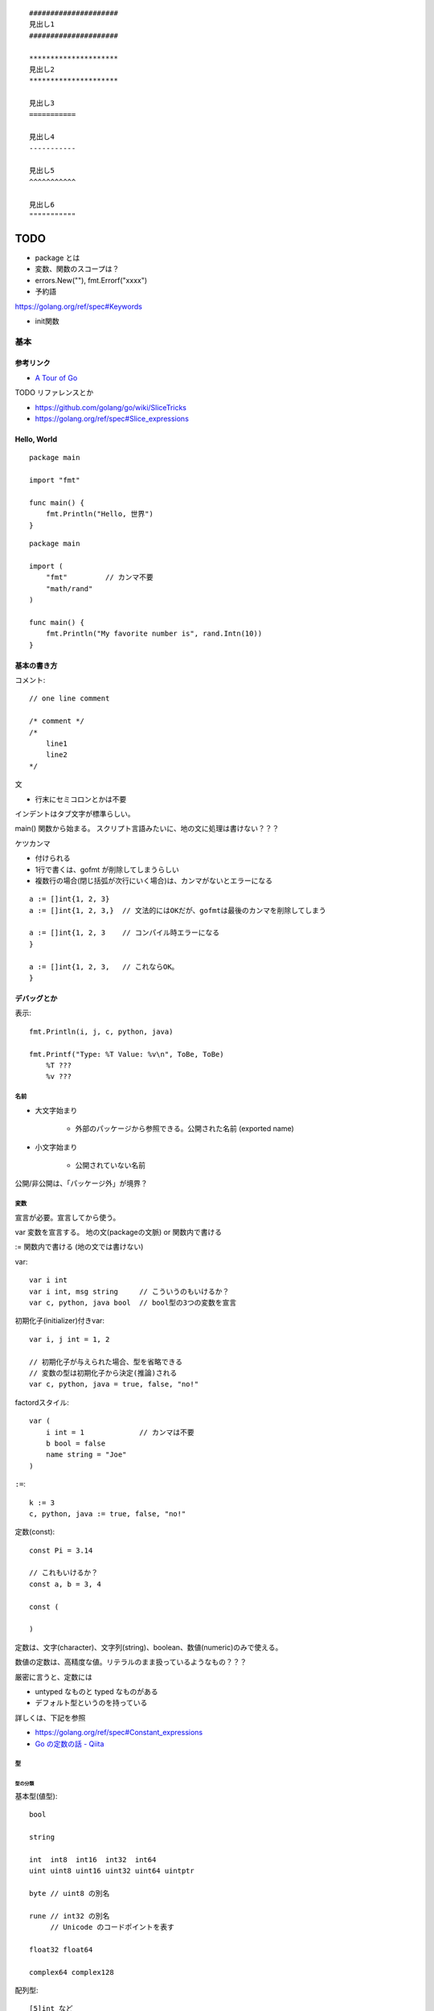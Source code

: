 ::

    #####################
    見出し1
    #####################

    *********************
    見出し2
    *********************

    見出し3
    ===========

    見出し4
    -----------

    見出し5
    ^^^^^^^^^^^

    見出し6
    """""""""""

#######
TODO
#######

- package とは
- 変数、関数のスコープは？

- errors.New(""), fmt.Errorf("xxxx")

- 予約語
https://golang.org/ref/spec#Keywords

- init関数


========================
基本
========================

-----------------
参考リンク
-----------------

- `A Tour of Go <https://go-tour-jp.appspot.com/welcome/1>`_


TODO リファレンスとか

- https://github.com/golang/go/wiki/SliceTricks
- https://golang.org/ref/spec#Slice_expressions


-----------------
Hello, World
-----------------

::

    package main

    import "fmt"

    func main() {
        fmt.Println("Hello, 世界")
    }

::

    package main

    import (
        "fmt"         // カンマ不要
        "math/rand"
    )

    func main() {
        fmt.Println("My favorite number is", rand.Intn(10))
    }


--------------------
基本の書き方
--------------------

コメント::

    // one line comment

    /* comment */
    /*
        line1
        line2
    */


文

- 行末にセミコロンとかは不要

インデントはタブ文字が標準らしい。

main() 関数から始まる。
スクリプト言語みたいに、地の文に処理は書けない？？？



ケツカンマ

- 付けられる
- 1行で書くは、gofmt が削除してしまうらしい
- 複数行の場合(閉じ括弧が次行にいく場合)は、カンマがないとエラーになる

::

    a := []int{1, 2, 3}
    a := []int{1, 2, 3,}  // 文法的にはOKだが、gofmtは最後のカンマを削除してしまう

    a := []int{1, 2, 3    // コンパイル時エラーになる
    }

    a := []int{1, 2, 3,   // これならOK。
    }


------------------------
デバッグとか
------------------------

表示::

    fmt.Println(i, j, c, python, java)

    fmt.Printf("Type: %T Value: %v\n", ToBe, ToBe)
        %T ???
        %v ???

名前
=========================

- 大文字始まり

    - 外部のパッケージから参照できる。公開された名前 (exported name)

- 小文字始まり

    - 公開されていない名前

公開/非公開は、「パッケージ外」が境界？


変数
==========================

宣言が必要。宣言してから使う。

var
変数を宣言する。
地の文(packageの文脈) or 関数内で書ける

:=
関数内で書ける (地の文では書けない)


var::

    var i int
    var i int, msg string     // こういうのもいけるか？
    var c, python, java bool  // bool型の3つの変数を宣言


初期化子(initializer)付きvar::

    var i, j int = 1, 2

    // 初期化子が与えられた場合、型を省略できる
    // 変数の型は初期化子から決定(推論)される
    var c, python, java = true, false, "no!"

factordスタイル::

    var (
        i int = 1             // カンマは不要
        b bool = false
        name string = "Joe"
    )

``:=``::

    k := 3
    c, python, java := true, false, "no!"


定数(const)::

    const Pi = 3.14

    // これもいけるか？
    const a, b = 3, 4

    const (

    )

定数は、文字(character)、文字列(string)、boolean、数値(numeric)のみで使える。

数値の定数は、高精度な値。リテラルのまま扱っているようなもの？？？

厳密に言うと、定数には

- untyped なものと typed なものがある
- デフォルト型というのを持っている

詳しくは、下記を参照

- https://golang.org/ref/spec#Constant_expressions
- `Go の定数の話 - Qiita <https://qiita.com/hkurokawa/items/a4d402d3182dff387674>`__


型
==========================

型の分類
-------------

基本型(値型)::

    bool

    string

    int  int8  int16  int32  int64
    uint uint8 uint16 uint32 uint64 uintptr

    byte // uint8 の別名

    rune // int32 の別名
         // Unicode のコードポイントを表す

    float32 float64

    complex64 complex128

配列型::

    [5]int など

interface{}型::

    interface{}

関数型::

    func(x int, y int) int

参照型::

    // スライス
    []int

    // マップ
    map[string]int

    // チャネル
    chan int
    <-chan int
    chan<- int

ポインタ型::

    *int




ゼロ値(zero value)
初期値を与えずに宣言した場合の値


- 数値型(int,floatなど): 0
- bool型: false
- string型: "" (空文字列( empty string ))
- struct: 各フィールドがゼロ値の構造体
- 配列: 各要素がゼロ値の配列
- その他(ポインタ、スライス、マップ、関数、インタフェース、チャネル): nil


型変換
変数を別型の変数に代入しようとするときには必要。
C言語とは異なり、Goでの型変換は明示的な変換が必要です。
c.f. 右辺がリテラルだったらある程度型変換が効くっぽい。
::

    // 型名(変数)
    var i int = 42
    var f float64 = float64(i)
    var u uint = uint(f)


文字列
---------------------

::

    "abcde\n"

    // raw string literal (バックスラッシュを特殊解釈しない)
    `ab"cde"\n`     

ポインタ
---------------------

C言語と同じ感じ。ただしポインタ演算はない。

::

    var p *int   // int のポインタ型の変数を宣言
    i := 42
    p = &i       // 変数のポインタ
    *p           // ポインタ p を通して、i から値を読み出す
    *p = 21      // ポインタ p を通して、i へ値を代入する


構造体 struct
----------------------

::

    type Vertex struct {
        X int
        Y int
    }

アクセスの仕方 ドットを使う::

    v := Vertex{1, 2}
    v.X

    // ポインタを通してもアクセスできる
    p := &v   // struct へのポインタ
    (*p).X    // こうでもいけるが、
    p.X       // Goではこれでアクセスできる

structの初期値・structリテラル::

    var (
        v1 = Vertex{1, 2}   // フィールドを順に列挙
        v2 = Vertex{X: 1}   // フィールド名を指定し特定のフィールドを初期化
                            // それ以外のフィールドはゼロ値
        v3 = Vertex{}       // 全てのフィールドをゼロ値で初期化

        p = &Vertex{1, 2}   // &を付けると新しく割り当てられたstructへのポインタ
    )


配列 array、スライス slice
-------------------------------------

- 配列: 固定長
    
    - 配列の長さまで含めて型。長さが違えば別な型。

- スライス: 配列の一部への参照のようなもの

    - スライスはどんなデータも格納していない。
      単に元の配列の部分列(始点と終点で示される)を指し示す
    - スライスを変更すると、その元となる配列の対応する要素が変更される
    - 同じ元となる配列を共有している他のスライスは、それらの変更が反映される
    - ``a[low:high]``  lowは含む, highは含まない


配列::

    // 配列
    var a [2]string    // この時点では配列の各要素はゼロ値
    a[0] = "Hello"
    a[1] = "World"

    // 配列の初期化・配列リテラル
    primes := [6]int{2, 3, 5, 7, 11, 13}
    primes := [6]int{1: 3, 3: 7}  // インデックスと値を指定。指定が無い場合はゼロ値

    primes := [...]int{2, 3, 5, 7, 11, 13}   // 配列の長さを推論

スライス::

    // スライス
    // 既に存在する配列へのスライス
    var s []int = primes[1:4]  // [3 5 7]。 lowは含む, highは含まない
    
    // lowを省略した場合は0、highを省略した場合は配列の長さ
    a[0:6]
    a[:6]
    a[0:]
    a[:]

    // スライスリテラル
    // 同様の(無名の？)配列を作成し、それを参照するスライスを作成する
    q := []int{2, 3, 5, 7, 11, 13}
    q2 := []int{1: 3, 3: 7}  // インデックスと値を指定。指定されなかった箇所はゼロ値
    r := []bool{true, false, true, true, false, true}
    s := []struct {
        i int
        b bool
    }{
        {2, true},
        {3, false},
        {5, true},
        {7, true},
        {11, false},
        {13, true},
    }

    // 2次元配列みたいなの (c.f.配列ではできないのか？)
    // (スライスの中身の型がスライス)
    board := [][]string{
        []string{"_", "_", "_"},
        []string{"_", "_", "_"},
        []string{"_", "_", "_"},
    }


    // make を使ったスライスの生成
    // ゼロ値埋めされた無名の配列を作って、それを指すスライスを返す
    // 型と長さを指定
    a := make([]int, 5)  // len(a)=5
    // capも指定
    b := make([]int, 0, 5) // len(b)=0, cap(b)=5

- スライスの長さ ``len(s)`` は、それに含まれる要素の数です。
- スライスの容量 ``cap(s)`` は、スライスの最初の要素から数えて、元となる配列の要素数です。

再スライス::

    s := []int{2, 3, 5, 7, 11, 13}

    元の配列:  |  2 |  3 |  5 |  7 | 11 | 13 |
    s          |<--------------------------->|  len=6 cap=6 [2 3 5 7 11 13]
    s = s[:0]  ||............................|  len=0 cap=6 []
    s = s[:4]  |<----------------->|.........|  len=4 cap=6 [2 3 5 7]
    s = s[2:]            |<------->|.........|  len=2 cap=4 [5 7]

- 終点を前に縮めることはできる。その場合でもcapとして値は保存されている。
- 終点を cap までは後ろに伸ばすことができる。
  (capを超えて伸ばそうとしたときはエラーになる)
- 始点を後ろにするめることはできるが、前に戻すことはできない
  (マイナスのインデックスはエラーになる)

スライスの初期値は nil 。 (要素数0のsliceと厳密には異なるが、振る舞いとしてはほとんど一緒)

- nil スライスは、 0 の長さと容量を持っており、何の元となる配列も持っていない。
- nil スライスでも、range や append はきちんと動く

スライスへの要素の追加::

    // append で末尾に追加していく
    var s []int
    s = append(s, 0)
    s = append(s, 2, 3, 4)

- capを超えるような追加をした場合には、より大きいサイズの配列を割り当て直す。
  その場合、戻り値となるスライスは、新しい割当先を指す

スライスの連結::

    src1, src2 := []int{1, 2}, []int{3, 4, 5}
    dst := append(src1, src2...)   // この ``...`` が重要。引数として展開？
    // → [1, 2, 3, 4, 5]

スライス操作::

    // 要素を除く
    src := []int{1, 2, 3, 4, 5}
    i := 2
    dst := append(src[:i], src[i+1:]...)   // [1, 2, 4, 5]

    dst = src[:i+copy(src[i:], src[i+1:])]  // これでもいけるらしいが よくわからん

TODO copy


Map, マップ
------------------------------

- キーの型には、比較演算子で比較ができるもの
- 順序は保持されない

::

    // マップ型の書き方
    var m map[string]int    // map[キーの型]値の型

    // この状態では中身は nil。空のmapと nil map は異なるので注意。
    // nilマップはキーを持っておらず、キーを追加することもできない。
    // (要素数の取得(0)、キーの存在チェック、キーの削除は可能らしい。)

    // 空で初期化
    m = map[string]int{}

    // makeで初期化(キーを追加できる状態にする) 要素数0。
    m = make(map[string]int)
    m = make(map[string]int, 10)  // あらかじめ容量を確保した状態で初期化

    // マップリテラル
    var m = map[string]int{
        "one": 1,
        "two": 2,
        "three": 3,
    }

mapの操作::

    // 要素の参照(のコピー)
    i := m["Three"]
    // キーが存在しない場合は、要素型のゼロ値が返る

    // キーが存在するかどうか
    elem, ok := m["Five"]  // キーあり: elem=その値のコピー, ok=true
                           // キーなし: elem=要素の型のゼロ値, ok=false
    
    // 要素の挿入、更新
    m["Three"] = 3

    // 要素の削除
    delete(m, "three")


mapリテラルで、要素の型が単なる型名だった場合、リテラル要素から型名を省略できる::

    type Vertex struct {
        Lat, Long float64
    }

    // 正式な書き方
    var m = map[string]Vertex{
        "Bell Labs": Vertex{40.68433, -74.39967},
        "Google":    Vertex{37.42202, -122.08408},
    }

    // 要素の型が単なる型名だった場合、リテラル要素から型名を省略できる
    var m = map[string]Vertex{
        "Bell Labs": {40.68433, -74.39967},
        "Google":    {37.42202, -122.08408},
                 // ↑ここの Vertex が省略可
    }


関数も変数
-----------------------

::

    // 関数型
    var someFunc func(float64, float64) float64

    // 関数リテラル
	hypot := func(x, y float64) float64 {
		return math.Sqrt(x*x + y*y)
	}

    // ちなみに普通の関数定義
    func hypot(x, y float64) float64 {
		return math.Sqrt(x*x + y*y)
    }


関数型の変数のゼロ値は nil 。
    


channel, チャネル
------------------------------

キューみたいなデータ構造。複数の go ルーチン間での受け渡しを想定している。

::

    var ch0 chan int     // 変数 ch は int 型のチャネル
    var ch1 <-chan int   // 受信専用チャネル
    var ch2 chan<- int   // 送信専用チャネル

制限無しチャネルは、送信専用チャネルや受信専用チャネルに代入できる::

    ch1 = ch0  // OK
    ch2 = ch0  // OK
    ch0 = ch1  // NG
    ch0 = ch2  // NG
    ch2 = ch1  // NG
    ch1 = ch2  // NG

::

    ch := make(chan int)       // 生成。capacity  0
    ch := make(chan int, 10)   // 生成。capacity 10

    ch <- 5    // チャネルに送信
    i := <-ch  // チャネルから受信
    i, ok := <-ch    // チャネルから受信(クローズ判定付き)
                     // オープン中、closeされてもデータが残っている場合 ok==true
                     // closeされてデータがない場合 i==ゼロ値, ok==false

    close(ch)

    len(ch)    // チャネル内のデータの個数
    cap(ch)    // チャネルのバッファサイズ



待つ場合は下記の2つ。

- capasity 0 または バッファ内が空のチャネルからの受信
- capasity 0 または バッファ内に空きがないチャネルへの送信

全ての Goルーチンが待ち状態になると、デッドロックと判断されPanic。

closeされたチャネルについて

- 送信すると Panic 
- 受信すると、バッファ内に既にたまっているデータは受信できる。それ以降は ゼロ値。(Panicにはならない)

バッファサイズ0の存在意義は、クローズの検知のみをやりとりする場合。 
(その場合、型は ``struct{}`` にするのが定石(サイズ0だから))

select::

    L:      // このforを抜けるためには ``break L`` とする。breakだけではselectしか抜けない。
        for {
            select {
            case e1 := <-ch1:
                // ch1 からの受信が成功した場合の処理
            case e2, ok := <-ch2:
                // ch2 からの受信が成功した場合の処理(2変数バージョン)
            case ch3 <- e3:
                // ch3 へ送信が成功した場合の処理
            case ch4 <- ch5:
                // ch5 から ch4 へ送信が成功した場合の処理
            default:
                // case節の条件が成立しなかった場合の処理
                // default 節をつけた場合、ブロックしない。
                // default 節を付けない場合、どれかのcaseが成立するまでブロックする
            }
        }



Enum
-------------------

他の言語の Enum に相当するのはないので、下記のように const をつかって対応。::

    type Color int

    const (
        Red Color = iota
        Blue
        Yellow
    )


型についていろいろ
================================

TODO

- type した場合、別な型ということになる。メソッドも引き継がれない



type 構文
--------------------

type構文。Defined type ::

    // type <defined type> <underlieing type>

    type MyKey int

    type UserData stuct {
        Name string
        Age  int
    }

- type構文によって作った型は、完全に別な型ということになる。メソッドも引き継がれない

  - 元の型とも別な型
  - 同じ元の型から作った2つの新しい型も、それぞれ別の型扱い

- type構文によって作った型は defined type と呼ばれる。

  - 実は int とか string も defined type らしい。TODO


alias構文 (エイリアス構文) ::

    type NewTypeName = OldTypeName

- エイリアスの場合、別名で同じ型を表すだけなので、
  同じ型として扱われるし、メソッドも同じように使える。
- 主にリファクタリング目的。
  型の名前を変えるようなリファクタリングを徐々にやりたい場合に、
  一旦両方の名前で使えるようにするなど。

参考

- `go言語1.9で追加予定の新機能 型エイリアス - Qiita <https://qiita.com/weloan/items/8abbb4003cfa1031a9e9>`__




Assignability (代入可能)
^^^^^^^^^^^^^^^^^^^^^^^^^^^^^

参考

- https://golang.org/ref/spec#Assignability
- `Goの型同一性を理解する <https://zenn.dev/syumai/articles/77bc12aca9b654>`__

x が T に Assignable (代入可能) とは、下記のどれか1つを満たす場合

- x の型が T に等しい
- xの型V と T が、同一の underlying types を持っており、かつ、少なくとも V か T が defined type でない。
  
  - defined type というのは ``type`` で定義した型ということ::

        ``type [defined type] [underlying type]`` 

  - 加えて、言語仕様上特別に(?)、int,floatなどの数値型、string型も defined type ということになっている

- Tがinterface型で、xがTを implement している (そのinterfaceを満たしている＝必要なメソッドを持っている)
- x が双方向チャネル値で、Tがチャネル型で、xの型V と T が同一の要素型を持っており、かつ、少なくとも V か T が defined type でない
- x が nil で、Tが ポインタ、関数、スライス、マップ、チャネル、インターフェースのどれか
- x が untyped constant で、Tの値によって表現可能(representable)


Representability (定数がある型で表現可能)
^^^^^^^^^^^^^^^^^^^^^^^^^^^^^^^^^^^^^^^^^^^^^^

https://golang.org/ref/spec#Representability


Comparable 比較可能, Ordered 順序可能, Equality 等価性
^^^^^^^^^^^^^^^^^^^^^^^^^^^^^^^^^^^^^^^^^^^^^^^^^^^^^^^^^^^^

https://golang.org/ref/spec#Comparison_operators

まず、比較するにあたっては、 x は yの型 に Assignable、もしくは、 y は xの型に Assignable でなければならない。
(違ったら invalid operation でコンパイルエラー)

用語

- comparable 比較可能 ( ``==``, ``!=`` )
- ordered 順序可能 ( ``<``, ``>``, ``<=``, ``>=``

ルール

- bool値同士は比較可能。true同士とfalse同士が等しいと判定される
- 整数値(int, int64など)整数値同士は比較可能 かつ ordered 。
- 浮動小数点値(float32, float64)同士は比較可能 かつ ordered 。
- 複素数値同士は比較可能 であり、2つの複素数の実部と虚部が共に等しい場合に等しいと判定される
- 文字列値同士は比較可能 かつ ordered 。byte-wiseの辞書順で。
- ポインタ値同士は比較可能 であり、「どちらも同じ変数を指している場合」と「どちらもnilである場合」に等しいと判定される。
  (中身が同じでも違う変数を指していれば、違うと判定される)
- チャネル値同士は比較可能 であり、「どちらも同様のmake文から作られている場合」と「どちらもnilである場合」に等しいと判定される
- インターフェース値同士 は比較可能 であり、「どちらも同じdynamic type・等しいdynamic valueを持つ場合」と「どちらもnilである場合」に等しいと判定される
- 非インターフェース型の型Xの値xと、インターフェース型Tの値tは、
  「型X(同士)が比較可能 であり、かつ、XがインターフェースTを実装している場合」に比較可能 である。
  「tのdynamic type が X と同じであり、ｔのdynamic valueがx等しい場合」に等しいと判定される
- 構造体型はすべてのフィールドが比較可能である場合にそれ自身も比較可能となり、それぞれの対応するnon-blankなフィールドの値が等しい場合に2つの構造体値が等しいと判定される
- 配列型は、その配列の基底型が比較可能である場合にそれ自身も比較可能となり、全ての配列要素が等しい場合に2つの配列値は等しいと判定される
- ポインタ、チャネル、インターフェースは nil とも比較可能
- スライス、マップ、関数値は比較可能ではない。しかし特殊ケースとして、nil とは比較可能



関数, Function
==========================

TODO

- 関数の中に関数を書けるか？


関数定義::

    func add(x int, y int) int {
        return x + y
    }

    // 引数なし、戻り値なし
    func main() {
        fmt.Println(add(42, 13))
    }

    // 引数同じ型の連続は最後の1つだけでも可
    // 複数の引数を返す
    func swap(x, y string) (string, string) {
        return y, x
    }

    // 使うとき
    a, b := swap("hello", "world")


Named return values

戻り値の型に名前をつけると、

- 関数の冒頭でその変数が定義されたことになる
- return には返す値を書かなくていい (naked return)
- 短い関数の場合のみの利用にとどめろ

::

    //                   ↓ここ
    func split(sum int) (x, y int) {  
        x = sum * 4 / 9  // 定義済みなので := ではなく = で代入できる
        y = sum - x
        return           // この場合 return には値を並べない
    }

呼び出し方::

    TODO


TODO

- たぶん、関数のオーバーロードはできない


メソッド
==========================

- Goにはクラスの仕組みはないが、型にメソッドを定義できる。
- メソッドは特別なレシーバ( receiver )引数を関数に取ります
- レシーバは、 func キーワードとメソッド名の間に自身の引数リストで表現します


::

    type Vertex struct {
        X, Y float64
    }

    // メソッドの定義(変数レシーバ)
    func (v Vertex) Abs() float64 {
        return math.Sqrt(v.X*v.X + v.Y*v.Y)
    }

    // メソッドの定義(ポインタレシーバ)
    // 内容の変更を伴う場合はこうしないとだめ。
    // 内容を更新することが多いため、こちらの方が一般的。
    func (v *Vertex) Scale(f float64) {
        v.X = v.X * f
        v.Y = v.Y * f
    }

    // メソッドの呼び方 (ドットでつなげて呼び出す)
    v := Vertex{3, 4}
    p := &v

    v.Abs()  // → 5
    p.Abs()  // 変数レシーバーメソッドをポインタから呼び出すこともできる

    // ポインタレシーバーの場合、変数からでもポインタからでも呼び出せる
    v.Scale(10)    // v の内容が {30, 40} になる
    p.Scale(10)   
    

値レシーバ(value receiver)とポインタレシーバ(pointer receiver)

- 値レシーバー

    - 値のコピーがメソッドに渡る。(なので、変更しても元の値には影響を与えない)
    - 値レシーバのメソッドは、値からでも、ポインタからでも呼び出せる

        - コンパイラが ``p.Abs()`` を ``(*p).Abs()`` と解釈してくれる

- ポインタレシーバー

    - 内容の更新をする場合には、ポインタレシーバにしないといけない
    - 内容のコピーをしたくない場合も、ポインタレシーバーにする
    - ポインタレシーバのメソッドは、変数からでも、ポインタからでも呼び出せる

        - コンパイラが ``v.Scale(10)`` を ``(&v).Scale(10)`` と解釈してくれる

- c.f. 上記の解釈はレシーバーに限った話で、引数,返り値ではそうは解釈されない
  (ポインタにはポインタを渡す必要がある)


メソッドの呼び出し::

                     値レシーバーのメソッド      ポインタレシーバーのメソッド

      値型             ○呼び出せる               ○呼び出せる(自動解釈)

      ポインタ型       ○呼び出せる(自動解釈)     ○呼び出せる 


c.f. 引数,返り値::

                     値型の引数に      ポインタ型の引数に

      値型             ○渡せる          ×渡せない

      ポインタ型       ×渡せない        ○渡せる 


インターフェースを満たすかの判定、インターフェースからのメソッド呼び出し::

                     値レシーバーのメソッド      ポインタレシーバーのメソッド

      値型             ○持っているとみなす       ×

      ポインタ型       ○持っているとみなす       ○持っているとみなす


埋め込み(embedded)フィールドの持つメソッドについて::

                                      値レシーバー(T)のメソッド   ポインタレシーバー(*T)のメソッド

      値型として埋め込み          s    ○持っているとみなす         ×
      type s struct{T}
                                 *s    ○持っているとみなす         ○持っているとみなす


      ポインタ型として埋め込み    s    ○持っているとみなす         ○持っているとみなす
      type s struct{*T}
                                 *s    ○持っているとみなす         ○持っているとみなす


どちらがいいのか。

https://github.com/golang/go/wiki/CodeReviewComments#receiver-type

- map, func, chan はポインタレシーバーを使うな
- メソッドでresliceやreallocateしないスライスは、ポインタレシーバーを使うな
- メソッドがレシーバーを変更する場合、ポインタレシーバーでなければならない
- sync.Mutexなどの同期フィールドを持っているstructの場合、
  コピーを避けるために、ポインタレシーバーでなければならない
- 大きいstructやarrayの場合、ポインタレシーバーが効率的。どれぐらいの大きさかって？
  それらを全てメソッドの引数で渡すと想定したときに、多いと感じるようであれば大きいと考える。
- Can function or methods, either concurrently or when called from this method,
  be mutating the receiver?
  A value type creates a copy of the receiver when the method is invoked,
  so outside updates will not be applied to this receiver.
  If changes must be visible in the original receiver, the receiver must be a pointer.
- レシーバーがstruct,array,sliceで、その要素に変更される何かへのポインタを持っている場合、
  ポインタレシーバーが好ましい。(読み手に意図を伝えやすくする観点から)
- レシーバーが自然な値型だけを含む小さいarrayやstructで、
  かつ変更されるフィールドがなく、ポインタも含まない場合、
  もしくは、単にstringやintなどの基本型の場合、
  値レシーバーが意味を持つ。
  値レシーバーはゴミの量を減らす可能性がある。ただし、まずプロファイリングをやってから選択しろ。
- 1つの型にポインタレシーバーと値レシーバーを混ぜるな。どちらかに統一。

  - (自分注釈) `tour of go <https://go-tour-jp.appspot.com/methods/8>`__ でも混在させるなと言っている。

- 最後に、迷っているなら、ポインタレシーバーを使っておけ



struct型だけでなく、任意の型にメソッドが定義できる

- レシーバを伴うメソッドの宣言は、その型(レシーバの型)が同じパッケージにある必要がある
- そのため、下記の様に package 内で type 定義しないといけない

::

    type MyFloat float64

    func (f MyFloat) Abs() float64 {
        if f < 0 {
            return float64(-f)
        }
        return float64(f)
    }




TODO

- 裸の関数とメソッドは同名でも区別されるよね？ 別な


interface, インタフェース
----------------------------------

interface(インタフェース)型は、
メソッドのシグニチャ(名前,引数型,返り値型)の集まりで定義します。

interface型の変数には、それらのメソッドを実装済みの型の値であれば代入することができる。

あるinterfaceを満たす型を実装するというのは、必要なメソッドを実装するだけ。
Java みたいに ``implements`` みたいな明示的な宣言は不要。

インターフェース型のゼロ値は nil。

Goだと、interface型の型名に -er って付けるのが一般的？ Abser, Stringer

::

    type Abser interface {
        Abs() float64
    }

    // MyFloat型は Abs() float64 を持っている
    type MyFloat float64

    func (f MyFloat) Abs() float64 {
        if f < 0 {
            return float64(-f)
        }
        return float64(f)
    }

    // *Vertex型は Abs() float64 を持っている
    type Vertex struct {
        X, Y float64
    }

    func (v *Vertex) Abs() float64 {
        return math.Sqrt(v.X*v.X + v.Y*v.Y)
    }

    var a Abser

    f := MyFloat(-math.Sqrt2)
    a = f    // f つまり MyFloat型は Abser interface を満たすので代入可
             // a の中身は (f, MyFloat) みたいな感じ
    a.Abs()  // MyFloat型の Abs() を呼び出す(※2)

    v := Vertex{3, 4}
    a = &v   // &v つまり *Vertex型は Abser interface を満たすので代入可
             // a の中身は (&v, *Vertex) みたいな感じ
    a.Abs()  // *Vertex の Abs() を呼び出す(※2)

    a = v    // v つまり Vertex型は Abser interface を満たしていないの代入できない(※1)

(※1)
インターフェースが実装されているかどうかに関しては、
メソッド定義のレシーバが変数型かポインタ型かは区別される。
なので、普通は、メソッドの実装の際に、変数型にするかポインタ型にするかは統一する。

(※2)
インターフェース型の値は (値, 型) ようなもの。
型がわかっているので、その型のメソッドが呼ばれる

nilの変数をinterfaceに代入した場合::

    var p *Vertex    // *Vertex型だけど初期化されていないので nil 
    var a Abser = p  // a の中身は (nil, *Vertex) みたいな感じ
                     // この場合。a 自体は nil ではない
    a.Abs()          // *Vertex の Abs() が v = nil として呼ばれる。
                     // なので nil でも対応できるように実装するのが一般的らしい

interface型変数がそもそもnilの場合::

    var a2 Abser  // a2 はそもそも nil
    a2.Abs()      // ランタイムエラー 


empty interface ＝ どんな型でも取れる変数 ::

    var i interface{}
    i = 42          // 代入可
    i = "hello"     // 代入可

interfaceの中身の型判定、型アサーション::

    var i interface{} = "hello"

    // 1つの返り値の場合、型が合わなかったらパニック
    s := i.(string)

    // 2つの返り値の場合、
    // 型があっていたら、v=interfaceの中身の値, ok=true
    // 型が違っていたら, v=その型のゼロ値, ok=false
    v, ok := i.(string)    // "hello", true
    v, ok := i.(float64)   // 0.0, false

interface の型スイッチ::

    switch v := i.(type) {    // ``(type)`` って書くのがポイント！
    case T:
        // ここでは変数 v の型は T型
    case S:
        // ここでは変数 v の型は S型
    default:
        // no match; ここでは変数 v の型は i と同じインターフェース型・値
    }


ある値が、あるinterfaceを満たしているか(あるメソッドが実装されているか)を調べるのも、
上の型アサーション、型switch を使ってできそう。


Stringer

fmt.Println などで表示させたい場合

::

    // fmt パッケージ(と、多くのパッケージ)では、
    // 変数を文字列で出力するためにこのインタフェースがあることを確認します。
    type Stringer interface {
        String() string
    }


Error

エラー値の基底クラスみたいなもの？

このインターフェースを実装して(継承するみたいな感じ)、独自エラー型を作れば、
型スイッチとかエラー種類ごとの分岐がかける？

::

    type error interface {
        Error() string
    }

io.Reader

::

    func (T) Read(b []byte) (n int, err error)




フロー制御
=========================

forとかifの ( ) 丸括弧 は不要。 { } 中括弧は必要。

for::

    sum := 0
    for i := 0; i < 10; i++ {  // i の スコープは for の中だけ。
        sum += i
    }

    // 初期化と後処理の記述は任意
    sum := 1
    for ; sum < 1000; {
        sum += sum
    }

    // セミコロンも省略可。 while はないので、これを使う
    sum := 1
    for sum < 1000 {
        sum += sum
    }

    // 条件もなくすと無限ループ
    for {
        ...
    }


for(スライスやmapの要素をループ)::

    var pow = []int{1, 2, 4, 8, 16, 32, 64, 128}
    for i, v := range pow {
		...
	}


    // 不要なら _(アンダーバー) に代入して捨てることができる
    for i, _ := range pow
    for _, value := range pow
    // 1つの変数だけ指定した場合は、インデックスのみが入る
    for i := range pow

- 1つ目の変数は、インデックス(もしくはキー)
- 2つ目の変数は、値の **コピー**  (v は宣言されているし。)。
  なので v を変更しても元のスライスの中身は変更されない。
  vのポインタを返すようなケースも注意。
- 2つ目の変数vは、ループの度に定義されるのではなく、
  ループに先立ち定義された1つが使い回される。
  vの要素のポインタを返したりする場合、その中身がループで変わっていくので注意。

ラベル。2重ループから一気に抜ける場合とか::

    label1:
	for i := 0; i < 9; i++ {
            for j := 0; j < 9; j++ {
                if j == 3 {
                    break label1
                }
            }
	}

- ラベルの直後にあるスコープにラベルが付くイメージ。

  - なので、この場合forの前に書かないといけない。
  - 抜けるからといって、 ``for { }`` の後に書くのは間違い



if::

    if x < 0 {
        ...
    } else if x < 10 {
        ...
    } else {
        ...
    }

    // 条件中に簡単な文も書けるが、
    // そこで宣言した変数のスコープは if,else の中だけ。
    if v := math.Pow(x, n); v < lim {
        return v
    }


switch

- 自動では fall through しない。(breakはいらない)
- fallthroughさせたい場合は？

  - 同じ処理をする条件が複数あるという場合なら、caseに条件をカンマ区切りで複数書ける。
  - fallthrough って書けば、次のcaseに fallthrough する？？？

- case は定数である必要はない。式でも関数呼び出しでもよい。
- switchに渡す値は整数である必要はない

::

    // TODO これちょっと応用編だな
    switch os := runtime.GOOS; os {
    case "darwin":
        fmt.Println("OS X.")
    case "linux":
        fmt.Println("Linux.")
    default:
        // freebsd, openbsd,
        // plan9, windows...
        fmt.Printf("%s.\n", os)
    }


条件のないswitchは、 switch true と書くことと同じです。 
if, else if が長く続く条件分岐の代わりに使える。::

    t := time.Now()
    switch {
    case t.Hour() < 12:
        fmt.Println("Good morning!")
    case t.Hour() < 17:
        fmt.Println("Good afternoon.")
    default:
        fmt.Println("Good evening.")
    }


defer

- defer に渡した関数の実行を、呼び出し元の関数の終わり(returnする)まで遅延させる
- defer に渡した関数の各引数はすぐに評価される

::

    func main() {
        defer fmt.Println("world")

        fmt.Println("hello")
    }

defer を複数回使った場合

defer はスタックに積まれる。LIFO(last-in-first-out)で実行される。



package, import
==========================

こっちの方が好ましいらしい::

    import (
        "fmt"         // カンマ不要
        "math/rand"
    )

こうも書けるけど::

    import "fmt"
    import "math"



エラー処理, error
==========================

参考
--------

- `Error handling and Go - The Go Blog <https://blog.golang.org/error-handling-and-go>`__

error interface
---------------------

関数からエラーを返す場合は、下記のように、
2つ目の返り値(もしくは値を返さない関数の場合は唯一の返り値)で、
error型(interface)を返すのが標準っぽい。::

    func Open(name string) (file *File, err error)

呼び出し側でのエラー処理としては、err != nil で分岐するのが標準っぽい。::

    f, err := os.Open("filename.ext")
    if err != nil {
        log.Fatal(err)
    }
    // do something with the open *File f

error interface の定義。stringを返す Error() メソッドを持って入れば満たす。::

    // cf. https://golang.org/pkg/builtin/#error
    type error interface {
      Error() string
    }

logとかfmt.Print系とかは、error型の表示の仕方を知っているのでそのまま渡せば良い
(多分、内部で Error() を呼んでいる)

::

    log.Fatal(err)
    fmt.Println(err)


errorの作り方
---------------------

error interface を満たす値の作り方。

errors.New()。(内部的には ``*errorString`` 型というのになっている) ::

    errors.New("some message")

    // 下記だと Printf の構文が使える
    fmt.Errorf("math: square root of negative number %g", f)


独自のエラー型を定義::

    type SyntaxError struct {
        msg    string // description of error
        Offset int64  // error occurred after reading Offset bytes
    }

    func (e *SyntaxError) Error() string { return e.msg }


error を内包した独自interfaceを定義して、そこから作るってこともある。::

    // net.Error の例
    type Error interface {
        error
        Timeout() bool   // Is the error a timeout?
        Temporary() bool // Is the error temporary?
    }


エラー処理
------------------------

nil と比較::

    f, err := os.Open("filename.ext")
    if err != nil {
        log.Fatal(err)
        // return, 異常終了するなど。
    }
    // do something with the open *File f

errorの実際の型によって処理を分ける::

    if err := dec.Decode(&val); err != nil {
        if serr, ok := err.(*json.SyntaxError); ok {
            line, col := findLine(f, serr.Offset)
            return fmt.Errorf("%s:%d:%d: %v", f.Name(), line, col, err)
        }
        return err
    }

TODO switch で分かれる例も。



Wrapされたエラー
-------------------------------

Go 1.13 (17 October 2019) から、error の wrap という仕組みが入った。

参考

- `Working with Errors in Go 1.13 - The Go Blog <https://blog.golang.org/go1.13-errors>`__
- `errors · pkg.go.dev <https://pkg.go.dev/errors#example-package>`__


ある error を内包する error。 「Wrapしている」

たとえば、ライブラリからエラーが返ってきた場合に、
それに追加の情報(渡した引数とか)を付与した形で返したいときがある。
そういうときに使う。

数珠つなぎに何重にもwrapすることもできる。


代表的な作り方 ``fmt.Error("%w", err)`` では下記のような形になっている::

    type wrapError struct {
            msg string
            err error
    }

    func (e *wrapError) Error() string {
            return e.msg
    }

    func (e *wrapError) Unwrap() error {
            return e.err
    }


これ以外でも、下記の Unwrap() メソッドを持っていれば、別なerrorをwrapしているとみなされる::

    Unwrap() error   // 内包するエラーを返す


``errors.Is``   値との比較::

    var ErrNotFound = errors.New("not found")

    // 従来の書き方。 err が wrap されていると満たさない
    if err == ErrNotFound {
        // something wasn't found
    }

    // wrapに対応した新しい書き方
    if errors.Is(err, ErrNotFound) {
        // something wasn't found
    }


``errors.As``   型との比較::

    // 従来の書き方。 err が wrap されていると満たさない
    if e, ok := err.(*NotFoundError); ok {
        // e.Name wasn't found
    }

    // wrapに対応した新しい書き方
    var e *QueryError
    if errors.As(err, &e) {
        // err が QueryError もしくはそれをwrapしたものであれば成り立ち、
        // e に値がセットされる
    }


``errors.Unwrap`` ::

    w := errors.Unwrap(err)
    // err を1段階wrapする。
    // err が Unwrap() メソッドを持っていない場合は nil が返る


wrapしたエラーの作り方::

    fmt.Error("..... %w .....", errOrig)
    // %w があると errOrig をwrapしたものが返る
    // メッセージ (Error()で返る値は %w -> %v に読み替えてできるもの)






TODO
errors.Is, errors.As の動作を拡張する、Is,As メソッド
